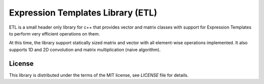 Expression Templates Library (ETL)
==================================

ETL is a small header only library for c++ that provides vector and matrix classes with support for Expression Templates to perform very efficient operations on them. 

At this time, the library support statically sized matrix and vector with all
element-wise operations implemented. It also supports 1D and 2D convolution and
matrix multiplication (naive algorithm). 

License
-------

This library is distributed under the terms of the MIT license, see `LICENSE` file for details.
